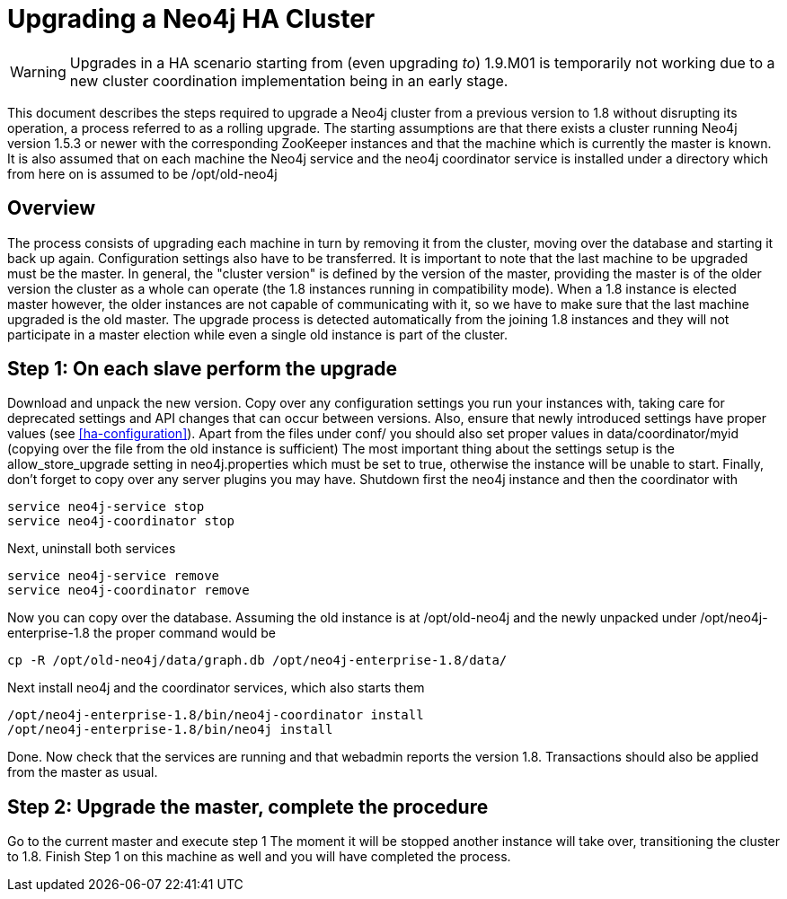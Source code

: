 [[upgrade-guide]]
Upgrading a Neo4j HA Cluster
============================

[WARNING]
Upgrades in a HA scenario starting from (even upgrading _to_) 1.9.M01 is temporarily not working due to a new cluster coordination implementation being in an early stage.

This document describes the steps required to upgrade a Neo4j cluster from a previous version to 1.8 without disrupting its operation, a process referred to as a rolling upgrade.
The starting assumptions are that there exists a cluster running Neo4j version 1.5.3 or newer with the corresponding ZooKeeper instances and that the machine which is currently the master is known. 
It is also assumed that on each machine the Neo4j service and the neo4j coordinator service is installed under a directory which from here on is assumed to be /opt/old-neo4j

== Overview ==

The process consists of upgrading each machine in turn by removing it from the cluster, moving over the database and starting it back up again.
Configuration settings also have to be transferred. It is important to note that the last machine to be upgraded must be the master.
In general, the "cluster version" is defined by the version of the master, providing the master is of the older version the cluster 
as a whole can operate (the 1.8 instances running in compatibility mode). When a 1.8 instance is elected master however, the older
 instances are not capable of communicating with it, so we have to make sure that the last machine upgraded is the old master. 
 The upgrade process is detected automatically from the joining 1.8 instances and they will not participate in a master election while even a single old instance is part of the cluster.

== Step 1: On each slave perform the upgrade ==

Download and unpack the new version. Copy over any configuration settings you run your instances with, taking care for deprecated settings and API changes that can occur between versions. 
Also, ensure that newly introduced settings have proper values (see <<ha-configuration>>). Apart from the files under conf/ you should also set proper values in data/coordinator/myid
(copying over the file from the old instance is sufficient)
The most important thing about the settings setup is the allow_store_upgrade setting in neo4j.properties which must be set to true, otherwise the instance will be unable to start.
Finally, don't forget to copy over any server plugins you may have.
Shutdown first the neo4j instance and then the coordinator with

[source]
----
service neo4j-service stop
service neo4j-coordinator stop
----

Next, uninstall both services

[source]
----
service neo4j-service remove
service neo4j-coordinator remove
----
Now you can copy over the database. Assuming the old instance is at /opt/old-neo4j and the newly unpacked under /opt/neo4j-enterprise-1.8 the proper command would be

[source]
----
cp -R /opt/old-neo4j/data/graph.db /opt/neo4j-enterprise-1.8/data/
----

Next install neo4j and the coordinator services, which also starts them

[source]
----	
/opt/neo4j-enterprise-1.8/bin/neo4j-coordinator install
/opt/neo4j-enterprise-1.8/bin/neo4j install
----

Done. Now check that the services are running and that webadmin reports the version 1.8. Transactions should also be applied from the master as usual.

== Step 2:  Upgrade the master, complete the procedure ==

Go to the current master and execute step 1 The moment it will be stopped another instance will take over, transitioning the cluster to 1.8. Finish Step 1 on this machine as well and you will have completed the process.

